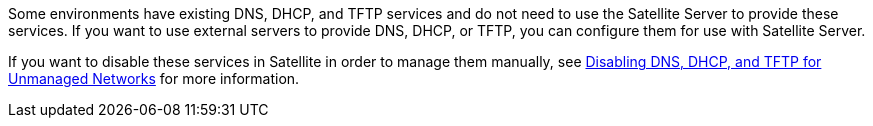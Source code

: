 [[configuring_satellite_external_services]]

Some environments have existing DNS, DHCP, and TFTP services and do not need to use the Satellite Server to provide these services. If you want to use external servers to provide DNS, DHCP, or TFTP, you can configure them for use with Satellite Server.

If you want to disable these services in Satellite in order to manage them manually, see link:https://access.redhat.com/documentation/en-us/red_hat_satellite/{ProductVersion}/html/installing_satellite_server_from_a_connected_network/performing_additional_configuration_on_satellite_server#disabling_dns_dhcp_tftp_for_unmanaged_networks[Disabling DNS, DHCP, and TFTP for Unmanaged Networks] for more information.
